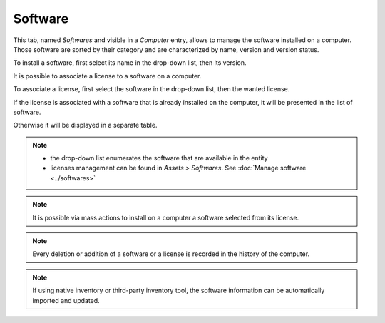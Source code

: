 Software
--------

This tab, named `Softwares` and visible in a `Computer` entry, allows to manage the software installed on a computer. Those software are sorted by their category and are characterized by name, version and version status.

.. image:: /modules/assets/images/softwares_list.png
   :alt: Software list
   :align: center

To install a software, first select its name in the drop-down list, then its version.

.. image:: /modules/assets/images/softwares_add.png
   :alt: Adding a software
   :align: center

It is possible to associate a license to a software on a computer.

To associate a license, first select the software in the drop-down list, then the wanted license.

.. image:: /modules/assets/images/softwares_licence_add.png
   :alt: Adding a license
   :align: center

If the license is associated with a software that is already installed on the computer, it will be presented in the list of software.

.. image:: /modules/assets/images/softwares_licence.png
   :alt: License from a software
   :align: center

Otherwise it will be displayed in a separate table.

.. image:: /modules/assets/images/softwares_licence_list.png
   :alt: List of licenses
   :align: center

.. note::

   * the drop-down list enumerates the software that are available in the entity
   * licenses management can be found in `Assets > Softwares`.
     See :doc:`Manage software <../softwares>`

.. note::

   It is possible via mass actions to install on a computer a software selected from its license.

.. note::

   Every deletion or addition of a software or a license is recorded in the history of the computer.

.. note::

   If using native inventory or third-party inventory tool, the software information can be automatically imported and updated.
